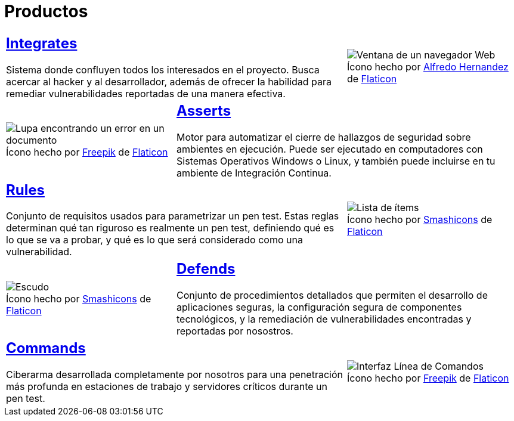 :slug: productos/
:description: Fluid Attacks tiene a su disposición una serie de productos que tienen como finalidad ayudar al cliente durante el proceso de Ethical Hacking, mejorar su experiencia y acercar al cliente con el hacker. Nuestros productos más destacados son Integrates, Asserts y Commands.
:keywords: Fluid Attacks, Productos, Ethical Hacking, Software, Hallazgos, Seguridad.
:translate: products/
:caption:

= Productos

[role="tb-alt"]
[cols=3, frame="topbot"]
|====

2+a|== link:integrates/[Integrates]

Sistema donde confluyen todos los interesados en el proyecto.
Busca acercar al +hacker+ y al desarrollador,
además de ofrecer la habilidad para remediar vulnerabilidades reportadas
de una manera efectiva.
a|.Ícono hecho por link:https://www.alfredocreates.com/[Alfredo Hernandez] de link:https://www.flaticon.com[Flaticon]
image::integrates.png[Ventana de un navegador Web]

a|.Ícono hecho por link:https://www.freepik.com/[Freepik] de link:https://www.flaticon.com[Flaticon]
image::asserts.png[Lupa encontrando un error en un documento]
2+a|== link:asserts/[Asserts]

Motor para automatizar el cierre de hallazgos de seguridad
sobre ambientes en ejecución.
Puede ser ejecutado en computadores con Sistemas Operativos +Windows+ o +Linux+,
y también puede incluirse en tu ambiente de +Integración Continua+.

2+a|== link:rules/[Rules]

Conjunto de requisitos usados para parametrizar un +pen test+.
Estas reglas determinan qué tan riguroso es realmente un +pen test+,
definiendo qué es lo que se va a probar,
y qué es lo que será considerado como una vulnerabilidad.
a|.Ícono hecho por link:https://smashicons.com/[Smashicons] de link:https://www.flaticon.com[Flaticon]
image::rules.png[Lista de ítems]

a|.Ícono hecho por link:https://smashicons.com/[Smashicons] de link:https://www.flaticon.com[Flaticon]
image::defends.png[Escudo]
2+a|== link:defends/[Defends]

Conjunto de procedimientos detallados que permiten el desarrollo
de aplicaciones seguras, la configuración segura de componentes tecnológicos,
y la remediación de vulnerabilidades encontradas
y reportadas por nosostros.

2+a|== link:commands/[Commands]

+Ciberarma+ desarrollada completamente por nosotros para una penetración
más profunda en estaciones de trabajo y servidores críticos durante
un +pen test+.
a|.Ícono hecho por link:https://www.freepik.com/[Freepik] de link:https://www.flaticon.com[Flaticon]
image::commands.png[Interfaz Línea de Comandos]

|====
